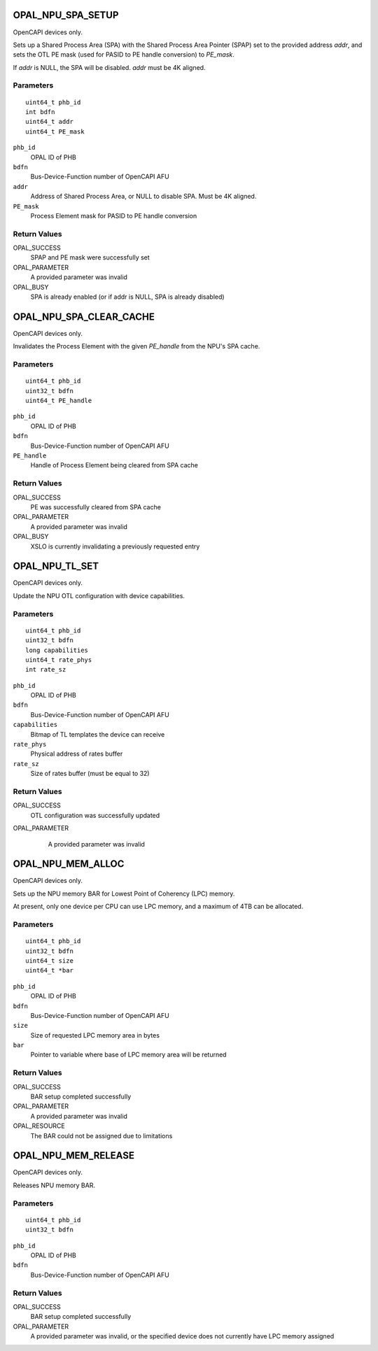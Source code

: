 .. _OPAL_NPU_SPA_SETUP:

OPAL_NPU_SPA_SETUP
==================

OpenCAPI devices only.

Sets up a Shared Process Area (SPA) with the Shared Process Area
Pointer (SPAP) set to the provided address `addr`, and sets the OTL PE
mask (used for PASID to PE handle conversion) to `PE_mask`.

If `addr` is NULL, the SPA will be disabled. `addr` must be 4K aligned.

Parameters
----------
::

   uint64_t phb_id
   int bdfn
   uint64_t addr
   uint64_t PE_mask

``phb_id``
   OPAL ID of PHB

``bdfn``
   Bus-Device-Function number of OpenCAPI AFU

``addr``
   Address of Shared Process Area, or NULL to disable SPA. Must be 4K aligned.

``PE_mask``
   Process Element mask for PASID to PE handle conversion

Return Values
-------------

OPAL_SUCCESS
   SPAP and PE mask were successfully set

OPAL_PARAMETER
   A provided parameter was invalid

OPAL_BUSY
   SPA is already enabled (or if addr is NULL, SPA is already disabled)

.. _OPAL_NPU_SPA_CLEAR_CACHE:

OPAL_NPU_SPA_CLEAR_CACHE
========================

OpenCAPI devices only.

Invalidates the Process Element with the given `PE_handle` from the NPU's SPA cache.

Parameters
----------
::

   uint64_t phb_id
   uint32_t bdfn
   uint64_t PE_handle

``phb_id``
   OPAL ID of PHB

``bdfn``
   Bus-Device-Function number of OpenCAPI AFU

``PE_handle``
   Handle of Process Element being cleared from SPA cache

Return Values
-------------

OPAL_SUCCESS
   PE was successfully cleared from SPA cache

OPAL_PARAMETER
   A provided parameter was invalid

OPAL_BUSY
   XSLO is currently invalidating a previously requested entry

.. _OPAL_NPU_TL_SET:

OPAL_NPU_TL_SET
===============

OpenCAPI devices only.

Update the NPU OTL configuration with device capabilities.

Parameters
----------
::

   uint64_t phb_id
   uint32_t bdfn
   long capabilities
   uint64_t rate_phys
   int rate_sz

``phb_id``
   OPAL ID of PHB

``bdfn``
   Bus-Device-Function number of OpenCAPI AFU

``capabilities``
   Bitmap of TL templates the device can receive

``rate_phys``
   Physical address of rates buffer

``rate_sz``
   Size of rates buffer (must be equal to 32)

Return Values
-------------

OPAL_SUCCESS
   OTL configuration was successfully updated

OPAL_PARAMETER
   A provided parameter was invalid

 .. _OPAL_NPU_MEM_ALLOC:

OPAL_NPU_MEM_ALLOC
==================

OpenCAPI devices only.

Sets up the NPU memory BAR for Lowest Point of Coherency (LPC) memory.

At present, only one device per CPU can use LPC memory, and a maximum of 4TB
can be allocated.

Parameters
----------
::

   uint64_t phb_id
   uint32_t bdfn
   uint64_t size
   uint64_t *bar

``phb_id``
   OPAL ID of PHB

``bdfn``
   Bus-Device-Function number of OpenCAPI AFU

``size``
   Size of requested LPC memory area in bytes

``bar``
   Pointer to variable where base of LPC memory area will be returned

Return Values
-------------

OPAL_SUCCESS
   BAR setup completed successfully

OPAL_PARAMETER
   A provided parameter was invalid

OPAL_RESOURCE
   The BAR could not be assigned due to limitations

.. _OPAL_NPU_MEM_RELEASE:

OPAL_NPU_MEM_RELEASE
====================

OpenCAPI devices only.

Releases NPU memory BAR.

Parameters
----------
::

   uint64_t phb_id
   uint32_t bdfn

``phb_id``
   OPAL ID of PHB

``bdfn``
   Bus-Device-Function number of OpenCAPI AFU

Return Values
-------------

OPAL_SUCCESS
   BAR setup completed successfully

OPAL_PARAMETER
   A provided parameter was invalid, or the specified device does not currently
   have LPC memory assigned
